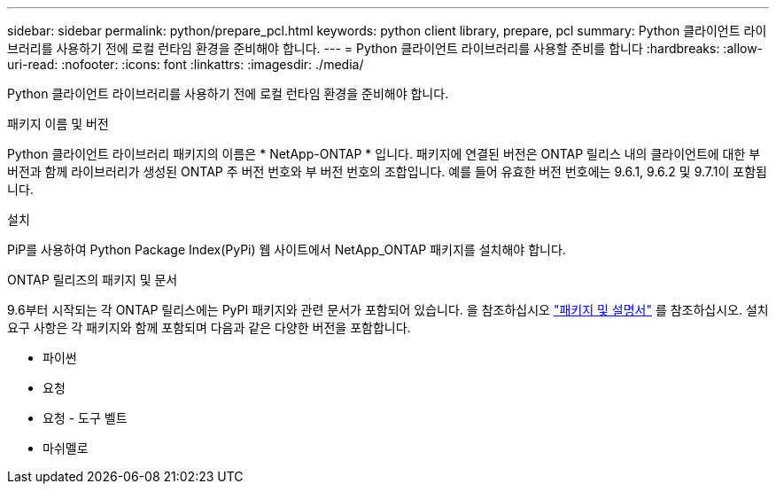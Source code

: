 ---
sidebar: sidebar 
permalink: python/prepare_pcl.html 
keywords: python client library, prepare, pcl 
summary: Python 클라이언트 라이브러리를 사용하기 전에 로컬 런타임 환경을 준비해야 합니다. 
---
= Python 클라이언트 라이브러리를 사용할 준비를 합니다
:hardbreaks:
:allow-uri-read: 
:nofooter: 
:icons: font
:linkattrs: 
:imagesdir: ./media/


[role="lead"]
Python 클라이언트 라이브러리를 사용하기 전에 로컬 런타임 환경을 준비해야 합니다.

.패키지 이름 및 버전
Python 클라이언트 라이브러리 패키지의 이름은 * NetApp-ONTAP * 입니다. 패키지에 연결된 버전은 ONTAP 릴리스 내의 클라이언트에 대한 부 버전과 함께 라이브러리가 생성된 ONTAP 주 버전 번호와 부 버전 번호의 조합입니다. 예를 들어 유효한 버전 번호에는 9.6.1, 9.6.2 및 9.7.1이 포함됩니다.

.설치
PiP를 사용하여 Python Package Index(PyPi) 웹 사이트에서 NetApp_ONTAP 패키지를 설치해야 합니다.

.ONTAP 릴리즈의 패키지 및 문서
9.6부터 시작되는 각 ONTAP 릴리스에는 PyPI 패키지와 관련 문서가 포함되어 있습니다. 을 참조하십시오 link:../python/packages.html["패키지 및 설명서"] 를 참조하십시오. 설치 요구 사항은 각 패키지와 함께 포함되며 다음과 같은 다양한 버전을 포함합니다.

* 파이썬
* 요청
* 요청 - 도구 벨트
* 마쉬멜로


